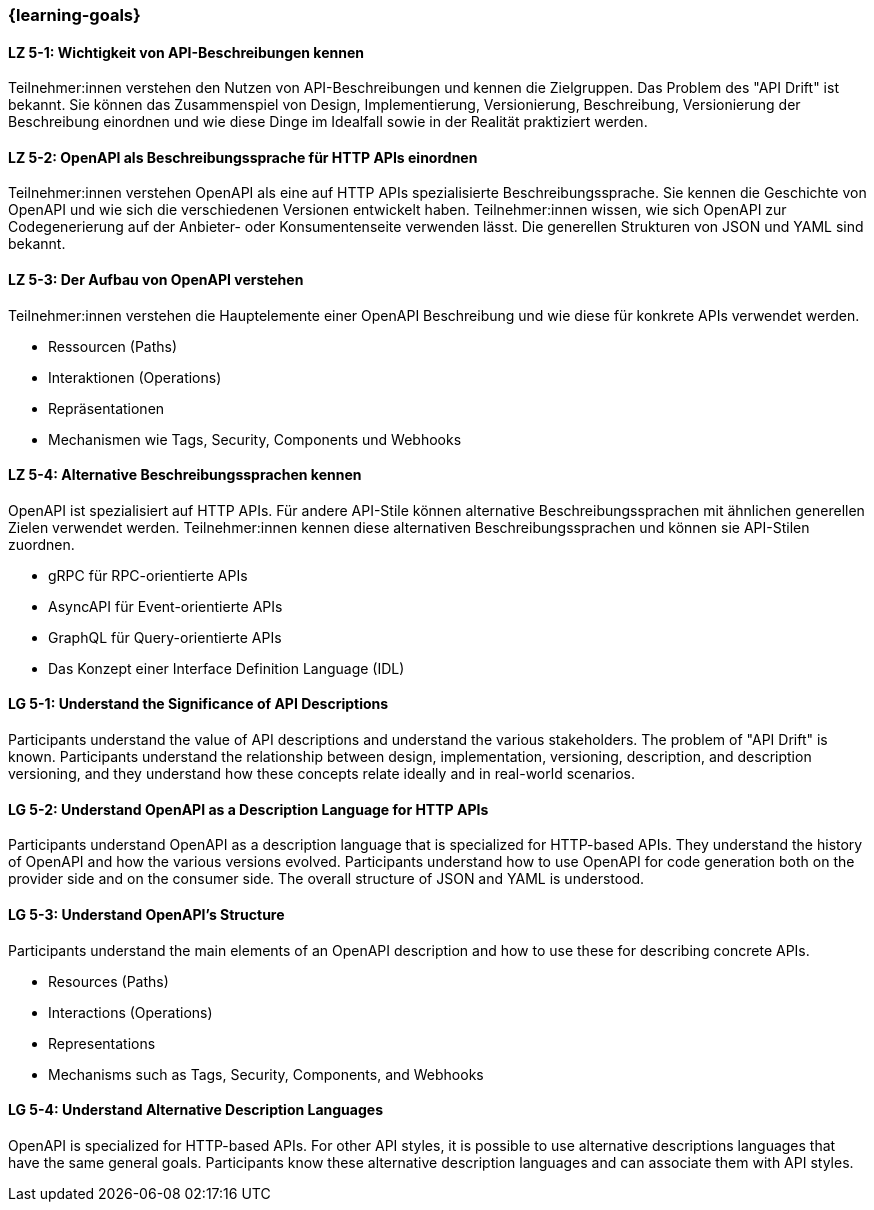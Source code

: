 === {learning-goals}

// tag::DE[]
[[LZ-5-1]]
==== LZ 5-1: Wichtigkeit von API-Beschreibungen kennen

Teilnehmer:innen verstehen den Nutzen von API-Beschreibungen und kennen die Zielgruppen. Das Problem des "API Drift" ist bekannt. Sie können das Zusammenspiel von Design, Implementierung, Versionierung, Beschreibung, Versionierung der Beschreibung einordnen und wie diese Dinge im Idealfall sowie in der Realität praktiziert werden.

[[LZ-5-2]]
==== LZ 5-2: OpenAPI als Beschreibungssprache für HTTP APIs einordnen

Teilnehmer:innen verstehen OpenAPI als eine auf HTTP APIs spezialisierte Beschreibungssprache.
Sie kennen die Geschichte von OpenAPI und wie sich die verschiedenen Versionen entwickelt haben.
Teilnehmer:innen wissen, wie sich OpenAPI zur Codegenerierung auf der Anbieter- oder Konsumentenseite verwenden lässt.
Die generellen Strukturen von JSON und YAML sind bekannt.

[[LZ-5-3]]
==== LZ 5-3: Der Aufbau von OpenAPI verstehen

Teilnehmer:innen verstehen die Hauptelemente einer OpenAPI Beschreibung und wie diese für konkrete APIs verwendet werden.

* Ressourcen (Paths)
* Interaktionen (Operations)
* Repräsentationen
* Mechanismen wie Tags, Security, Components und Webhooks

[[LZ-5-4]]
==== LZ 5-4: Alternative Beschreibungssprachen kennen

OpenAPI ist spezialisiert auf HTTP APIs. Für andere API-Stile können alternative Beschreibungssprachen mit ähnlichen generellen Zielen verwendet werden. Teilnehmer:innen kennen diese alternativen Beschreibungssprachen und können sie API-Stilen zuordnen.

* gRPC für RPC-orientierte APIs
* AsyncAPI für Event-orientierte APIs
* GraphQL für Query-orientierte APIs
* Das Konzept einer Interface Definition Language (IDL)

// end::DE[]

// tag::EN[]
[[LG-5-1]]
==== LG 5-1: Understand the Significance of API Descriptions

Participants understand the value of API descriptions and understand the various stakeholders. The problem of "API Drift" is known. Participants understand the relationship between design, implementation, versioning, description, and description versioning, and they understand how these concepts relate ideally and in real-world scenarios.

[[LG-5-2]]
==== LG 5-2: Understand OpenAPI as a Description Language for HTTP APIs

Participants understand OpenAPI as a description language that is specialized for HTTP-based APIs. They understand the history of OpenAPI and how the various versions evolved. Participants understand how to use OpenAPI for code generation both on the provider side and on the consumer side. The overall structure of JSON and YAML is understood.

[[LG-5-3]]
==== LG 5-3: Understand OpenAPI's Structure

Participants understand the main elements of an OpenAPI description and how to use these for describing concrete APIs.

* Resources (Paths)
* Interactions (Operations)
* Representations
* Mechanisms such as Tags, Security, Components, and Webhooks

[[LG-5-4]]
==== LG 5-4: Understand Alternative Description Languages

OpenAPI is specialized for HTTP-based APIs. For other API styles, it is possible to use alternative descriptions languages that have the same general goals. Participants know these alternative description languages and can associate them with API styles.

// end::EN[]
